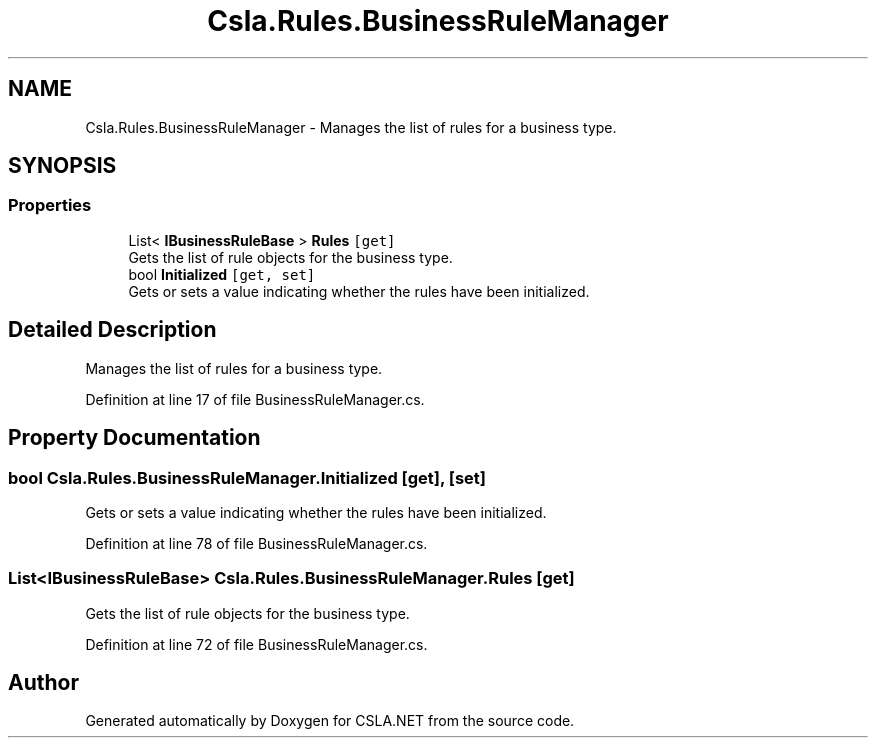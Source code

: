 .TH "Csla.Rules.BusinessRuleManager" 3 "Thu Jul 22 2021" "Version 5.4.2" "CSLA.NET" \" -*- nroff -*-
.ad l
.nh
.SH NAME
Csla.Rules.BusinessRuleManager \- Manages the list of rules for a business type\&.  

.SH SYNOPSIS
.br
.PP
.SS "Properties"

.in +1c
.ti -1c
.RI "List< \fBIBusinessRuleBase\fP > \fBRules\fP\fC [get]\fP"
.br
.RI "Gets the list of rule objects for the business type\&. "
.ti -1c
.RI "bool \fBInitialized\fP\fC [get, set]\fP"
.br
.RI "Gets or sets a value indicating whether the rules have been initialized\&. "
.in -1c
.SH "Detailed Description"
.PP 
Manages the list of rules for a business type\&. 


.PP
Definition at line 17 of file BusinessRuleManager\&.cs\&.
.SH "Property Documentation"
.PP 
.SS "bool Csla\&.Rules\&.BusinessRuleManager\&.Initialized\fC [get]\fP, \fC [set]\fP"

.PP
Gets or sets a value indicating whether the rules have been initialized\&. 
.PP
Definition at line 78 of file BusinessRuleManager\&.cs\&.
.SS "List<\fBIBusinessRuleBase\fP> Csla\&.Rules\&.BusinessRuleManager\&.Rules\fC [get]\fP"

.PP
Gets the list of rule objects for the business type\&. 
.PP
Definition at line 72 of file BusinessRuleManager\&.cs\&.

.SH "Author"
.PP 
Generated automatically by Doxygen for CSLA\&.NET from the source code\&.
